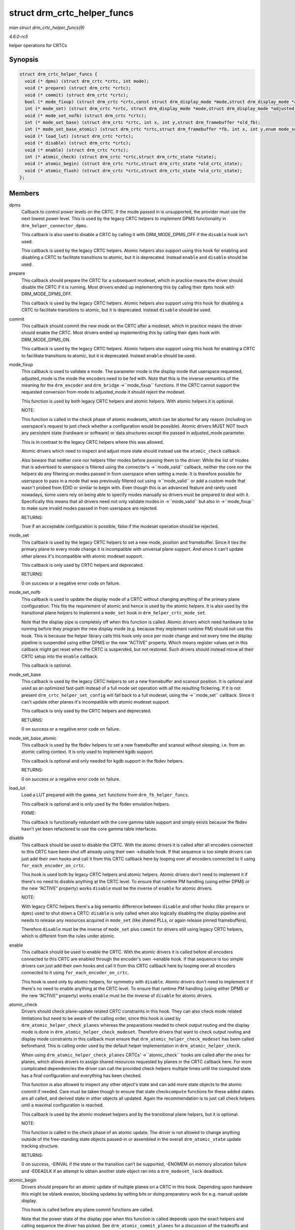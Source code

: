 .. -*- coding: utf-8; mode: rst -*-

.. _API-struct-drm-crtc-helper-funcs:

============================
struct drm_crtc_helper_funcs
============================

*man struct drm_crtc_helper_funcs(9)*

*4.6.0-rc5*

helper operations for CRTCs


Synopsis
========

.. code-block:: c

    struct drm_crtc_helper_funcs {
      void (* dpms) (struct drm_crtc *crtc, int mode);
      void (* prepare) (struct drm_crtc *crtc);
      void (* commit) (struct drm_crtc *crtc);
      bool (* mode_fixup) (struct drm_crtc *crtc,const struct drm_display_mode *mode,struct drm_display_mode *adjusted_mode);
      int (* mode_set) (struct drm_crtc *crtc, struct drm_display_mode *mode,struct drm_display_mode *adjusted_mode, int x, int y,struct drm_framebuffer *old_fb);
      void (* mode_set_nofb) (struct drm_crtc *crtc);
      int (* mode_set_base) (struct drm_crtc *crtc, int x, int y,struct drm_framebuffer *old_fb);
      int (* mode_set_base_atomic) (struct drm_crtc *crtc,struct drm_framebuffer *fb, int x, int y,enum mode_set_atomic);
      void (* load_lut) (struct drm_crtc *crtc);
      void (* disable) (struct drm_crtc *crtc);
      void (* enable) (struct drm_crtc *crtc);
      int (* atomic_check) (struct drm_crtc *crtc,struct drm_crtc_state *state);
      void (* atomic_begin) (struct drm_crtc *crtc,struct drm_crtc_state *old_crtc_state);
      void (* atomic_flush) (struct drm_crtc *crtc,struct drm_crtc_state *old_crtc_state);
    };


Members
=======

dpms
    Callback to control power levels on the CRTC. If the mode passed in
    is unsupported, the provider must use the next lowest power level.
    This is used by the legacy CRTC helpers to implement DPMS
    functionality in ``drm_helper_connector_dpms``.

    This callback is also used to disable a CRTC by calling it with
    DRM_MODE_DPMS_OFF if the ``disable`` hook isn't used.

    This callback is used by the legacy CRTC helpers. Atomic helpers
    also support using this hook for enabling and disabling a CRTC to
    facilitate transitions to atomic, but it is deprecated. Instead
    ``enable`` and ``disable`` should be used.

prepare
    This callback should prepare the CRTC for a subsequent modeset,
    which in practice means the driver should disable the CRTC if it is
    running. Most drivers ended up implementing this by calling their
    ``dpms`` hook with DRM_MODE_DPMS_OFF.

    This callback is used by the legacy CRTC helpers. Atomic helpers
    also support using this hook for disabling a CRTC to facilitate
    transitions to atomic, but it is deprecated. Instead ``disable``
    should be used.

commit
    This callback should commit the new mode on the CRTC after a
    modeset, which in practice means the driver should enable the CRTC.
    Most drivers ended up implementing this by calling their ``dpms``
    hook with DRM_MODE_DPMS_ON.

    This callback is used by the legacy CRTC helpers. Atomic helpers
    also support using this hook for enabling a CRTC to facilitate
    transitions to atomic, but it is deprecated. Instead ``enable``
    should be used.

mode_fixup
    This callback is used to validate a mode. The parameter mode is the
    display mode that userspace requested, adjusted_mode is the mode
    the encoders need to be fed with. Note that this is the inverse
    semantics of the meaning for the ``drm_encoder`` and ``drm_bridge``
    ->``mode_fixup`` functions. If the CRTC cannot support the requested
    conversion from mode to adjusted_mode it should reject the modeset.

    This function is used by both legacy CRTC helpers and atomic
    helpers. With atomic helpers it is optional.

    NOTE:

    This function is called in the check phase of atomic modesets, which
    can be aborted for any reason (including on userspace's request to
    just check whether a configuration would be possible). Atomic
    drivers MUST NOT touch any persistent state (hardware or software)
    or data structures except the passed in adjusted_mode parameter.

    This is in contrast to the legacy CRTC helpers where this was
    allowed.

    Atomic drivers which need to inspect and adjust more state should
    instead use the ``atomic_check`` callback.

    Also beware that neither core nor helpers filter modes before
    passing them to the driver: While the list of modes that is
    advertised to userspace is filtered using the connector's
    ->``mode_valid`` callback, neither the core nor the helpers do any
    filtering on modes passed in from userspace when setting a mode. It
    is therefore possible for userspace to pass in a mode that was
    previously filtered out using ->``mode_valid`` or add a custom mode
    that wasn't probed from EDID or similar to begin with. Even though
    this is an advanced feature and rarely used nowadays, some users
    rely on being able to specify modes manually so drivers must be
    prepared to deal with it. Specifically this means that all drivers
    need not only validate modes in ->``mode_valid`` but also in
    ->``mode_fixup`` to make sure invalid modes passed in from userspace
    are rejected.

    RETURNS:

    True if an acceptable configuration is possible, false if the
    modeset operation should be rejected.

mode_set
    This callback is used by the legacy CRTC helpers to set a new mode,
    position and framebuffer. Since it ties the primary plane to every
    mode change it is incompatible with universal plane support. And
    since it can't update other planes it's incompatible with atomic
    modeset support.

    This callback is only used by CRTC helpers and deprecated.

    RETURNS:

    0 on success or a negative error code on failure.

mode_set_nofb
    This callback is used to update the display mode of a CRTC without
    changing anything of the primary plane configuration. This fits the
    requirement of atomic and hence is used by the atomic helpers. It is
    also used by the transitional plane helpers to implement a
    ``mode_set`` hook in ``drm_helper_crtc_mode_set``.

    Note that the display pipe is completely off when this function is
    called. Atomic drivers which need hardware to be running before they
    program the new display mode (e.g. because they implement runtime
    PM) should not use this hook. This is because the helper library
    calls this hook only once per mode change and not every time the
    display pipeline is suspended using either DPMS or the new “ACTIVE”
    property. Which means register values set in this callback might get
    reset when the CRTC is suspended, but not restored. Such drivers
    should instead move all their CRTC setup into the ``enable``
    callback.

    This callback is optional.

mode_set_base
    This callback is used by the legacy CRTC helpers to set a new
    framebuffer and scanout position. It is optional and used as an
    optimized fast-path instead of a full mode set operation with all
    the resulting flickering. If it is not present
    ``drm_crtc_helper_set_config`` will fall back to a full modeset,
    using the ->``mode_set`` callback. Since it can't update other
    planes it's incompatible with atomic modeset support.

    This callback is only used by the CRTC helpers and deprecated.

    RETURNS:

    0 on success or a negative error code on failure.

mode_set_base_atomic
    This callback is used by the fbdev helpers to set a new framebuffer
    and scanout without sleeping, i.e. from an atomic calling context.
    It is only used to implement kgdb support.

    This callback is optional and only needed for kgdb support in the
    fbdev helpers.

    RETURNS:

    0 on success or a negative error code on failure.

load_lut
    Load a LUT prepared with the ``gamma_set`` functions from
    ``drm_fb_helper_funcs``.

    This callback is optional and is only used by the fbdev emulation
    helpers.

    FIXME:

    This callback is functionally redundant with the core gamma table
    support and simply exists because the fbdev hasn't yet been
    refactored to use the core gamma table interfaces.

disable
    This callback should be used to disable the CRTC. With the atomic
    drivers it is called after all encoders connected to this CRTC have
    been shut off already using their own ->disable hook. If that
    sequence is too simple drivers can just add their own hooks and call
    it from this CRTC callback here by looping over all encoders
    connected to it using ``for_each_encoder_on_crtc``.

    This hook is used both by legacy CRTC helpers and atomic helpers.
    Atomic drivers don't need to implement it if there's no need to
    disable anything at the CRTC level. To ensure that runtime PM
    handling (using either DPMS or the new “ACTIVE” property) works
    ``disable`` must be the inverse of ``enable`` for atomic drivers.

    NOTE:

    With legacy CRTC helpers there's a big semantic difference between
    ``disable`` and other hooks (like ``prepare`` or ``dpms``) used to
    shut down a CRTC: ``disable`` is only called when also logically
    disabling the display pipeline and needs to release any resources
    acquired in ``mode_set`` (like shared PLLs, or again release pinned
    framebuffers).

    Therefore ``disable`` must be the inverse of ``mode_set`` plus
    ``commit`` for drivers still using legacy CRTC helpers, which is
    different from the rules under atomic.

enable
    This callback should be used to enable the CRTC. With the atomic
    drivers it is called before all encoders connected to this CRTC are
    enabled through the encoder's own ->enable hook. If that sequence is
    too simple drivers can just add their own hooks and call it from
    this CRTC callback here by looping over all encoders connected to it
    using ``for_each_encoder_on_crtc``.

    This hook is used only by atomic helpers, for symmetry with
    ``disable``. Atomic drivers don't need to implement it if there's no
    need to enable anything at the CRTC level. To ensure that runtime PM
    handling (using either DPMS or the new “ACTIVE” property) works
    ``enable`` must be the inverse of ``disable`` for atomic drivers.

atomic_check
    Drivers should check plane-update related CRTC constraints in this
    hook. They can also check mode related limitations but need to be
    aware of the calling order, since this hook is used by
    ``drm_atomic_helper_check_planes`` whereas the preparations needed
    to check output routing and the display mode is done in
    ``drm_atomic_helper_check_modeset``. Therefore drivers that want to
    check output routing and display mode constraints in this callback
    must ensure that ``drm_atomic_helper_check_modeset`` has been called
    beforehand. This is calling order used by the default helper
    implementation in ``drm_atomic_helper_check``.

    When using ``drm_atomic_helper_check_planes`` CRTCs'
    ->``atomic_check`` hooks are called after the ones for planes, which
    allows drivers to assign shared resources requested by planes in the
    CRTC callback here. For more complicated dependencies the driver can
    call the provided check helpers multiple times until the computed
    state has a final configuration and everything has been checked.

    This function is also allowed to inspect any other object's state
    and can add more state objects to the atomic commit if needed. Care
    must be taken though to ensure that state check\ ``compute``
    functions for these added states are all called, and derived state
    in other objects all updated. Again the recommendation is to just
    call check helpers until a maximal configuration is reached.

    This callback is used by the atomic modeset helpers and by the
    transitional plane helpers, but it is optional.

    NOTE:

    This function is called in the check phase of an atomic update. The
    driver is not allowed to change anything outside of the
    free-standing state objects passed-in or assembled in the overall
    ``drm_atomic_state`` update tracking structure.

    RETURNS:

    0 on success, -EINVAL if the state or the transition can't be
    supported, -ENOMEM on memory allocation failure and -EDEADLK if an
    attempt to obtain another state object ran into a
    ``drm_modeset_lock`` deadlock.

atomic_begin
    Drivers should prepare for an atomic update of multiple planes on a
    CRTC in this hook. Depending upon hardware this might be vblank
    evasion, blocking updates by setting bits or doing preparatory work
    for e.g. manual update display.

    This hook is called before any plane commit functions are called.

    Note that the power state of the display pipe when this function is
    called depends upon the exact helpers and calling sequence the
    driver has picked. See ``drm_atomic_commit_planes`` for a discussion
    of the tradeoffs and variants of plane commit helpers.

    This callback is used by the atomic modeset helpers and by the
    transitional plane helpers, but it is optional.

atomic_flush
    Drivers should finalize an atomic update of multiple planes on a
    CRTC in this hook. Depending upon hardware this might include
    checking that vblank evasion was successful, unblocking updates by
    setting bits or setting the GO bit to flush out all updates.

    Simple hardware or hardware with special requirements can commit and
    flush out all updates for all planes from this hook and forgo all
    the other commit hooks for plane updates.

    This hook is called after any plane commit functions are called.

    Note that the power state of the display pipe when this function is
    called depends upon the exact helpers and calling sequence the
    driver has picked. See ``drm_atomic_commit_planes`` for a discussion
    of the tradeoffs and variants of plane commit helpers.

    This callback is used by the atomic modeset helpers and by the
    transitional plane helpers, but it is optional.


overview
========

These hooks are used by the legacy CRTC helpers, the transitional plane
helpers and the new atomic modesetting helpers.


.. ------------------------------------------------------------------------------
.. This file was automatically converted from DocBook-XML with the dbxml
.. library (https://github.com/return42/sphkerneldoc). The origin XML comes
.. from the linux kernel, refer to:
..
.. * https://github.com/torvalds/linux/tree/master/Documentation/DocBook
.. ------------------------------------------------------------------------------

